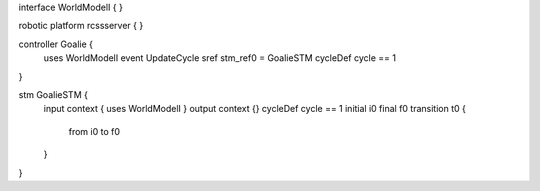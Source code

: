 interface WorldModelI {
}

robotic platform rcssserver {
}

controller Goalie {
	uses WorldModelI event UpdateCycle
	sref stm_ref0 = GoalieSTM
	cycleDef cycle == 1
}

stm GoalieSTM {
	input context { uses WorldModelI }
	output context {}
	cycleDef cycle == 1
	initial i0
	final f0
	transition t0 {
		from i0
		to f0
	}
}

